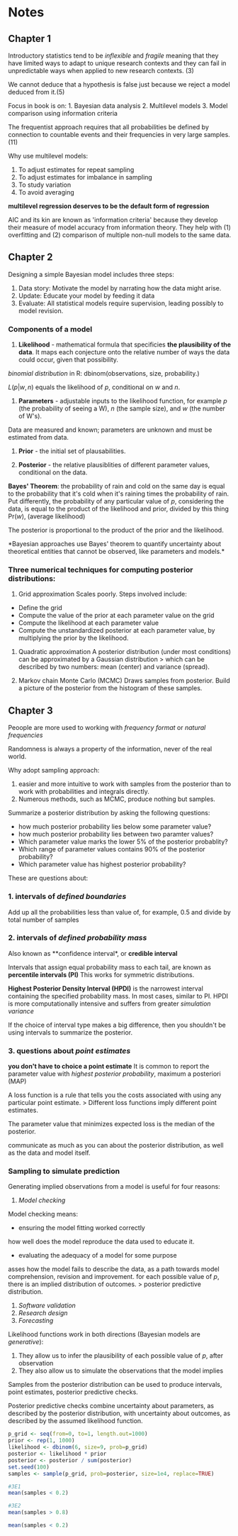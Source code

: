 * Notes
  :PROPERTIES:
  :CUSTOM_ID: notes
  :END:

** Chapter 1
   :PROPERTIES:
   :CUSTOM_ID: chapter-1
   :END:

Introductory statistics tend to be /inflexible/ and /fragile/ meaning
that they have limited ways to adapt to unique research contexts and
they can fail in unpredictable ways when applied to new research
contexts. (3)

We cannot deduce that a hypothesis is false just because we reject a
model deduced from it.(5)

Focus in book is on: 1. Bayesian data analysis 2. Multilevel models 3.
Model comparison using information criteria

The frequentist approach requires that all probabilities be defined by
connection to countable events and their frequencies in very large
samples. (11)

Why use multilevel models:

1. To adjust estimates for repeat sampling
2. To adjust estimates for imbalance in sampling
3. To study variation
4. To avoid averaging

*multilevel regression deserves to be the default form of regression*

AIC and its kin are known as 'information criteria' because they develop
their measure of model accuracy from information theory. They help with
(1) overfitting and (2) comparison of multiple non-null models to the
same data.

** Chapter 2
   :PROPERTIES:
   :CUSTOM_ID: chapter-2
   :END:

Designing a simple Bayesian model includes three steps:

1. Data story: Motivate the model by narrating how the data might arise.
2. Update: Educate your model by feeding it data
3. Evaluate: All statistical models require supervision, leading
   possibly to model revision.

*** Components of a model
    :PROPERTIES:
    :CUSTOM_ID: components-of-a-model
    :END:

1. *Likelihood* - mathematical formula that specificies *the
   plausibility of the data*. It maps each conjecture onto the relative
   number of ways the data could occur, given that possibility.

/binomial distribution/ in R: dbinom(observations, size, probability.)

$L(p|w,n)$ equals the likelihood of /p/, conditional on /w/ and /n/.

2. *Parameters* - adjustable inputs to the likelihood function, for
   example $p$ (the probability of seeing a W), $n$ (the sample size),
   and $w$ (the number of W's).

Data are measured and known; parameters are unknown and must be
estimated from data.

3. *Prior* - the initial set of plausabilities.

4. *Posterior* - the relative plausiblities of different parameter
   values, conditional on the data.

*Bayes' Theorem*: the probability of rain and cold on the same day is
equal to the probability that it's cold when it's raining times the
probability of rain. Put differently, the probability of any particular
value of $p$, considering the data, is equal to the product of the
likelihood and prior, divided by this thing Pr($w$), (average
likelihood)

The posterior is proportional to the product of the prior and the
likelihood.

*Bayesian approaches use Bayes' theorem to quantify uncertainty about
theoretical entities that cannot be observed, like parameters and
models.*

*** Three numerical techniques for computing posterior distributions:
    :PROPERTIES:
    :CUSTOM_ID: three-numerical-techniques-for-computing-posterior-distributions
    :END:

1. Grid approximation Scales poorly. Steps involved include:

- Define the grid
- Compute the value of the prior at each parameter value on the grid
- Compute the likelihood at each parameter value
- Compute the unstandardized posterior at each parameter value, by
  multiplying the prior by the likelihood.

2. Quadratic approximation A posterior distribution (under most
   conditions) can be approximated by a Gaussian distribution > which
   can be described by two numbers: mean (center) and variance (spread).

3. Markov chain Monte Carlo (MCMC) Draws samples from posterior. Build a
   picture of the posterior from the histogram of these samples.

** Chapter 3
   :PROPERTIES:
   :CUSTOM_ID: chapter-3
   :END:
  Peoople are more used to working with /frequency format/ or /natural frequencies/

Randomness is always a property of the information, never of the real world. 

Why adopt sampling approach:
1. easier and more intuitive to work with samples from the posterior than to work with
   probabilities and integrals directly.
2. Numerous methods, such as MCMC, produce nothing but samples. 


Summarize a posterior distribution by asking the following questions:
- how much posterior probability lies below some parameter value?
- how much posterior probability lies between two paramter values?
- Which parameter value marks the lower 5% of the posterior probablity?
- Which range of parameter values contains 90% of the posterior probability?
- Which parameter value has highest posterior probability?

These are questions about:
*** 1. intervals of /defined boundaries/
Add up all the probabilities less than value of, for example, 0.5 and divide by total
number of samples

*** 2. intervals of /defined probability mass/
Also known as **confidence interval*, or *credible interval*

Intervals that assign equal probability mass to each tail, are known as *percentile
intervals (PI)* This works for symmetric distributions. 

*Highest Posterior Density Interval (HPDI)* is the narrowest interval containing the
specified probability mass. In most cases, similar to PI. 
HPDI is more computationally intensive and suffers from greater /simulation variance/

If the choice of interval type makes a big difference, then you shouldn't be using
intervals to summarize the posterior. 

*** 3. questions about /point estimates/
*you don't have to choice a point estimate*
It is common to report the parameter value with /highest posterior probability/, maximum a
posteriori (MAP)

A loss function is a rule that tells you the costs associated with using any particular
point estimate. > Different loss functions imply different point estimates.

The parameter value that minimizes expected loss is the median of the posterior. 

communicate as much as you can about the posterior distribution, as well as the data and
model itself. 

*** Sampling to simulate prediction
Generating implied observations from a model is useful for four reasons:
1. /Model checking/ 
Model checking means: 
- ensuring the model fitting worked correctly
how well does the model reproduce the data used to educate it.

- evaluating the adequacy of a model for some purpose
asses how the model fails to describe the data, as a path towards model comprehension,
revision and improvement.
for each possible value of $p$, there is an implied distribution of outcomes. > posterior
predictive distribution. 
2. /Software validation/
3. /Research design/
4. /Forecasting/

Likelihood functions work in both directions (Bayesian models are /generative/):
1. They allow us to infer the plausibility of each possible value of $p$, after
   observation
2. They also allow us to simulate the observations that the model implies

Samples from the posterior distribution can be used to produce intervals, point estimates,
posterior predictive checks. 

Posterior predictive checks combine uncertainty about parameters, as described by the
posterior distribution, with uncertainty about outcomes, as described by the assumed
likelihood function.

#+name: samples
#+BEGIN_SRC R 
p_grid <- seq(from=0, to=1, length.out=1000)
prior <- rep(1, 1000)
likelihood <- dbinom(6, size=9, prob=p_grid)
posterior <- likelihood * prior
posterior <- posterior / sum(posterior)
set.seed(100)
samples <- sample(p_grid, prob=posterior, size=1e4, replace=TRUE)

#3E1
mean(samples < 0.2)

#3E2
mean(samples > 0.8)

#+END_SRC

#+RESULTS:
: 0.1117

#+BEGIN_SRC R :3E1 input=samples
mean(samples < 0.2)

#+END_SRC

#+RESULTS:

